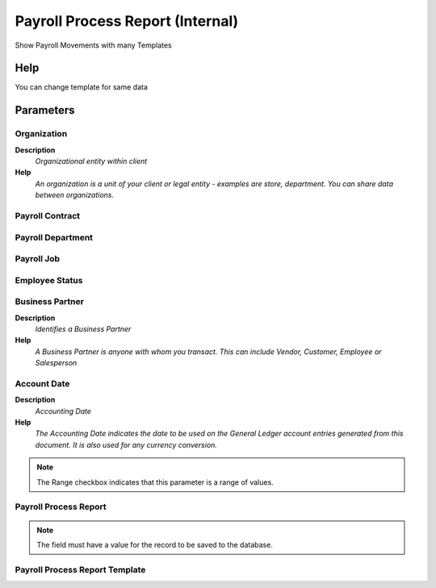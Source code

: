 
.. _functional-guide/process/hr_process_payrollprocessreport:

=================================
Payroll Process Report (Internal)
=================================

Show Payroll Movements with many Templates

Help
====
You can change template for same data

Parameters
==========

Organization
------------
\ **Description**\ 
 \ *Organizational entity within client*\ 
\ **Help**\ 
 \ *An organization is a unit of your client or legal entity - examples are store, department. You can share data between organizations.*\ 

Payroll Contract
----------------

Payroll Department
------------------

Payroll Job
-----------

Employee Status
---------------

Business Partner
----------------
\ **Description**\ 
 \ *Identifies a Business Partner*\ 
\ **Help**\ 
 \ *A Business Partner is anyone with whom you transact.  This can include Vendor, Customer, Employee or Salesperson*\ 

Account Date
------------
\ **Description**\ 
 \ *Accounting Date*\ 
\ **Help**\ 
 \ *The Accounting Date indicates the date to be used on the General Ledger account entries generated from this document. It is also used for any currency conversion.*\ 

.. note::
    The Range checkbox indicates that this parameter is a range of values.

Payroll Process Report
----------------------

.. note::
    The field must have a value for the record to be saved to the database.

Payroll Process Report Template
-------------------------------

